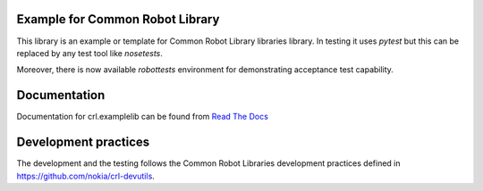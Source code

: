 .. Copyright (C) 2019, Nokia

.. image:: https://travis-ci.org/nokia/crl-examplelib.svg?branch=master
    :target: https://travis-ci.org/nokia/crl-examplelib

Example for Common Robot Library
--------------------------------

This library is an example or template for Common Robot Library libraries
library. In testing it uses *pytest* but this can be replaced by any test tool
like *nosetests*.

Moreover, there is now available *robottests* environment for
demonstrating acceptance test capability.

Documentation
-------------

Documentation for crl.examplelib can be found from `Read The Docs`_

.. _Read The Docs: http://crlexamplelib.readthedocs.io/


Development practices
---------------------

The development and the testing follows the Common Robot Libraries development
practices defined in https://github.com/nokia/crl-devutils.
